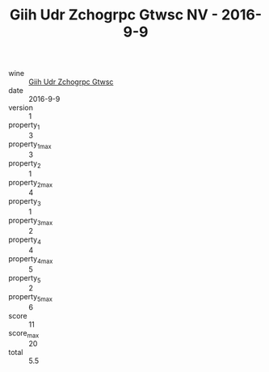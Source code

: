 :PROPERTIES:
:ID:                     8cf7b89d-22dd-4edb-ac03-7e87a5b01968
:END:
#+TITLE: Giih Udr Zchogrpc Gtwsc NV - 2016-9-9

- wine :: [[id:6cd1adc7-c4e2-4622-a898-69c7fc1b1cdd][Giih Udr Zchogrpc Gtwsc]]
- date :: 2016-9-9
- version :: 1
- property_1 :: 3
- property_1_max :: 3
- property_2 :: 1
- property_2_max :: 4
- property_3 :: 1
- property_3_max :: 2
- property_4 :: 4
- property_4_max :: 5
- property_5 :: 2
- property_5_max :: 6
- score :: 11
- score_max :: 20
- total :: 5.5


